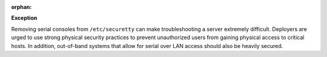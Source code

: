 :orphan:

**Exception**

Removing serial consoles from ``/etc/securetty`` can make troubleshooting
a server extremely difficult. Deployers are urged to use strong physical
security practices to prevent unauthorized users from gaining physical access
to critical hosts.  In addition, out-of-band systems that allow for serial
over LAN access should also be heavily secured.
